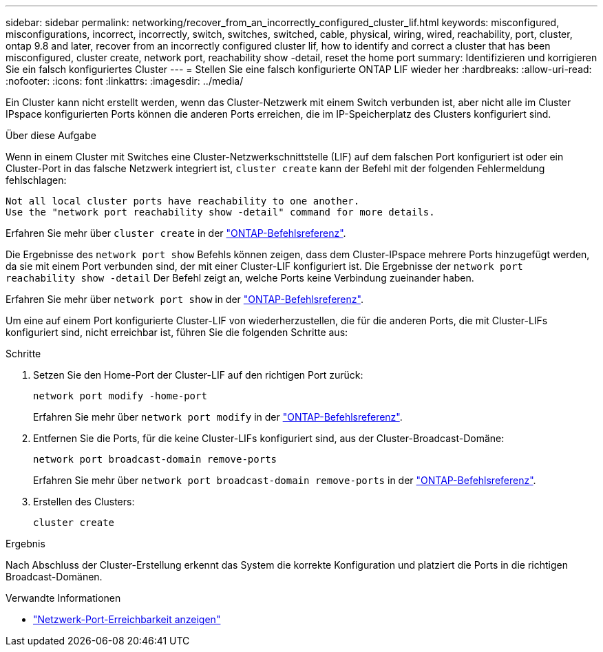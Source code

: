 ---
sidebar: sidebar 
permalink: networking/recover_from_an_incorrectly_configured_cluster_lif.html 
keywords: misconfigured, misconfigurations, incorrect, incorrectly, switch, switches, switched, cable, physical, wiring, wired, reachability, port, cluster, ontap 9.8 and later, recover from an incorrectly configured cluster lif, how to identify and correct a cluster that has been misconfigured, cluster create, network port, reachability show -detail, reset the home port 
summary: Identifizieren und korrigieren Sie ein falsch konfiguriertes Cluster 
---
= Stellen Sie eine falsch konfigurierte ONTAP LIF wieder her
:hardbreaks:
:allow-uri-read: 
:nofooter: 
:icons: font
:linkattrs: 
:imagesdir: ../media/


[role="lead"]
Ein Cluster kann nicht erstellt werden, wenn das Cluster-Netzwerk mit einem Switch verbunden ist, aber nicht alle im Cluster IPspace konfigurierten Ports können die anderen Ports erreichen, die im IP-Speicherplatz des Clusters konfiguriert sind.

.Über diese Aufgabe
Wenn in einem Cluster mit Switches eine Cluster-Netzwerkschnittstelle (LIF) auf dem falschen Port konfiguriert ist oder ein Cluster-Port in das falsche Netzwerk integriert ist, `cluster create` kann der Befehl mit der folgenden Fehlermeldung fehlschlagen:

....
Not all local cluster ports have reachability to one another.
Use the "network port reachability show -detail" command for more details.
....
Erfahren Sie mehr über `cluster create` in der link:https://docs.netapp.com/us-en/ontap-cli/cluster-create.html["ONTAP-Befehlsreferenz"^].

Die Ergebnisse des `network port show` Befehls können zeigen, dass dem Cluster-IPspace mehrere Ports hinzugefügt werden, da sie mit einem Port verbunden sind, der mit einer Cluster-LIF konfiguriert ist. Die Ergebnisse der  `network port reachability show -detail` Der Befehl zeigt an, welche Ports keine Verbindung zueinander haben.

Erfahren Sie mehr über `network port show` in der link:https://docs.netapp.com/us-en/ontap-cli/network-port-show.html["ONTAP-Befehlsreferenz"^].

Um eine auf einem Port konfigurierte Cluster-LIF von wiederherzustellen, die für die anderen Ports, die mit Cluster-LIFs konfiguriert sind, nicht erreichbar ist, führen Sie die folgenden Schritte aus:

.Schritte
. Setzen Sie den Home-Port der Cluster-LIF auf den richtigen Port zurück:
+
....
network port modify -home-port
....
+
Erfahren Sie mehr über `network port modify` in der link:https://docs.netapp.com/us-en/ontap-cli/network-port-modify.html["ONTAP-Befehlsreferenz"^].

. Entfernen Sie die Ports, für die keine Cluster-LIFs konfiguriert sind, aus der Cluster-Broadcast-Domäne:
+
....
network port broadcast-domain remove-ports
....
+
Erfahren Sie mehr über `network port broadcast-domain remove-ports` in der link:https://docs.netapp.com/us-en/ontap-cli/network-port-broadcast-domain-remove-ports.html["ONTAP-Befehlsreferenz"^].

. Erstellen des Clusters:
+
....
cluster create
....


.Ergebnis
Nach Abschluss der Cluster-Erstellung erkennt das System die korrekte Konfiguration und platziert die Ports in die richtigen Broadcast-Domänen.

.Verwandte Informationen
* link:https://docs.netapp.com/us-en/ontap-cli/network-port-reachability-show.html["Netzwerk-Port-Erreichbarkeit anzeigen"^]

